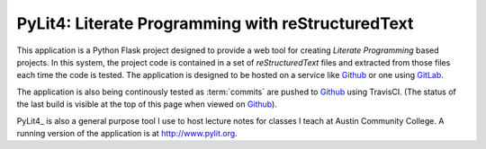 PyLit4: Literate Programming with reStructuredText
##################################################

..  _Github:    https:/github.com/rblack42/PyLit4
..  _Gitlab:    https://about.gitlab.com/
..  |ACC|       replace::   Austin Community College

..  image:: https://travis-ci.org/rblack42/PyLit4.svg?branch=master

This application is a Python Flask project designed to provide a web tool for
creating `Literate Programming` based projects. In this system, the
project code is contained in a set of `reStructuredText` files and
extracted from those files each time the code is tested. The application is
designed to be hosted on a service like Github_ or one using GitLab_.

The application is also being continously tested as :term:`commits` are pushed
to Github_ using TravisCI. (The status of the last build is visible at the top
of this page when viewed on Github_).

PyLit4_ is also a general purpose tool I use to host lecture notes for classes
I teach at |ACC|. A running version of the application is at
http://www.pylit.org.
